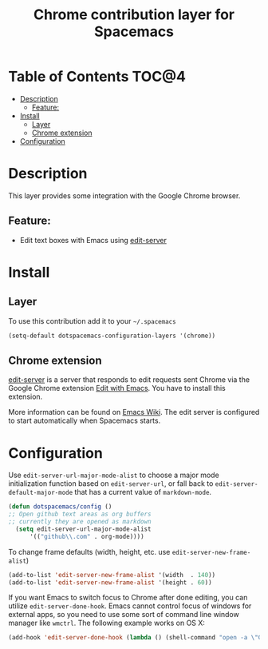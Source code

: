 #+TITLE: Chrome contribution layer for Spacemacs

[[file:img/chrome.png]]

* Table of Contents                                                   :TOC@4:
 - [[#description][Description]]
     - [[#feature][Feature:]]
 - [[#install][Install]]
     - [[#layer][Layer]]
     - [[#chrome-extension][Chrome extension]]
 - [[#configuration][Configuration]]

* Description

This layer provides some integration with the Google Chrome browser.

** Feature:
- Edit text boxes with Emacs using [[http://melpa.org/#/edit-server][edit-server]]

* Install

** Layer

To use this contribution add it to your =~/.spacemacs=

#+BEGIN_SRC emacs-lisp
  (setq-default dotspacemacs-configuration-layers '(chrome))
#+END_SRC

** Chrome extension

[[http://melpa.org/#/edit-server][edit-server]] is a server that responds to edit requests sent Chrome via the
Google Chrome extension [[https://chrome.google.com/webstore/detail/edit-with-emacs/ljobjlafonikaiipfkggjbhkghgicgoh][Edit with Emacs]]. You have to install this extension.

More information can be found on [[http://www.emacswiki.org/emacs/Edit_with_Emacs][Emacs Wiki]].
The edit server is configured to start automatically when Spacemacs starts.

* Configuration

Use =edit-server-url-major-mode-alist= to choose a major mode initialization
function based on =edit-server-url=, or fall back to
=edit-server-default-major-mode= that has a current value of =markdown-mode=.

#+BEGIN_SRC emacs-lisp
  (defun dotspacemacs/config ()
  ;; Open github text areas as org buffers
  ;; currently they are opened as markdown
    (setq edit-server-url-major-mode-alist
        '(("github\\.com" . org-mode))))
#+END_SRC

To change frame defaults (width, height, etc. use =edit-server-new-frame-alist=)

#+BEGIN_SRC emacs-lisp
  (add-to-list 'edit-server-new-frame-alist '(width  . 140))
  (add-to-list 'edit-server-new-frame-alist '(height . 60))
#+END_SRC

If you want Emacs to switch focus to Chrome after done editing, you can utilize =edit-server-done-hook=.
Emacs cannot control focus of windows for external apps, so you need to use some sort of command line window manager like =wmctrl=.
The following example works on OS X:  

#+BEGIN_SRC emacs-lisp
  (add-hook 'edit-server-done-hook (lambda () (shell-command "open -a \"Google Chrome\""))) 
#+END_SRC
